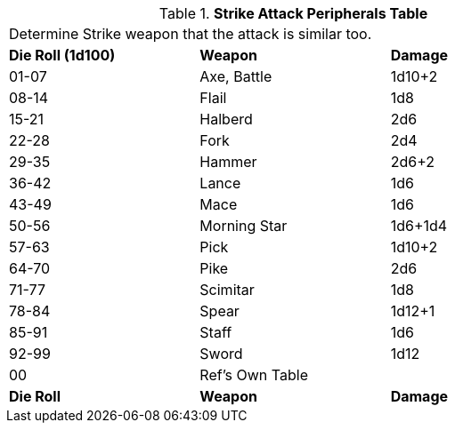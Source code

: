 .*Strike Attack Peripherals Table*
[width="75%",cols="^,<,<"]
|===
3+<|Determine Strike weapon that the attack is similar too. 
s|Die Roll (1d100)
s|Weapon
s|Damage 

|01-07
|Axe, Battle
|1d10+2

|08-14
|Flail
|1d8

|15-21
|Halberd
|2d6

|22-28
|Fork
|2d4

|29-35
|Hammer
|2d6+2

|36-42
|Lance
|1d6

|43-49
|Mace
|1d6

|50-56
|Morning Star
|1d6+1d4

|57-63
|Pick
|1d10+2

|64-70
|Pike
|2d6

|71-77
|Scimitar
|1d8

|78-84
|Spear
|1d12+1

|85-91
|Staff
|1d6

|92-99
|Sword
|1d12

|00
|Ref's Own Table
|

s|Die Roll
s|Weapon
s|Damage 
|===
